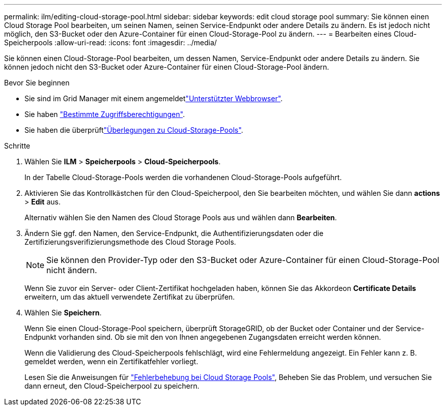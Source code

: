 ---
permalink: ilm/editing-cloud-storage-pool.html 
sidebar: sidebar 
keywords: edit cloud storage pool 
summary: Sie können einen Cloud Storage Pool bearbeiten, um seinen Namen, seinen Service-Endpunkt oder andere Details zu ändern. Es ist jedoch nicht möglich, den S3-Bucket oder den Azure-Container für einen Cloud-Storage-Pool zu ändern. 
---
= Bearbeiten eines Cloud-Speicherpools
:allow-uri-read: 
:icons: font
:imagesdir: ../media/


[role="lead"]
Sie können einen Cloud-Storage-Pool bearbeiten, um dessen Namen, Service-Endpunkt oder andere Details zu ändern. Sie können jedoch nicht den S3-Bucket oder Azure-Container für einen Cloud-Storage-Pool ändern.

.Bevor Sie beginnen
* Sie sind im Grid Manager mit einem angemeldetlink:../admin/web-browser-requirements.html["Unterstützter Webbrowser"].
* Sie haben link:../admin/admin-group-permissions.html["Bestimmte Zugriffsberechtigungen"].
* Sie haben die überprüftlink:considerations-for-cloud-storage-pools.html["Überlegungen zu Cloud-Storage-Pools"].


.Schritte
. Wählen Sie *ILM* > *Speicherpools* > *Cloud-Speicherpools*.
+
In der Tabelle Cloud-Storage-Pools werden die vorhandenen Cloud-Storage-Pools aufgeführt.

. Aktivieren Sie das Kontrollkästchen für den Cloud-Speicherpool, den Sie bearbeiten möchten, und wählen Sie dann *actions* > *Edit* aus.
+
Alternativ wählen Sie den Namen des Cloud Storage Pools aus und wählen dann *Bearbeiten*.

. Ändern Sie ggf. den Namen, den Service-Endpunkt, die Authentifizierungsdaten oder die Zertifizierungsverifizierungsmethode des Cloud Storage Pools.
+

NOTE: Sie können den Provider-Typ oder den S3-Bucket oder Azure-Container für einen Cloud-Storage-Pool nicht ändern.

+
Wenn Sie zuvor ein Server- oder Client-Zertifikat hochgeladen haben, können Sie das Akkordeon *Certificate Details* erweitern, um das aktuell verwendete Zertifikat zu überprüfen.

. Wählen Sie *Speichern*.
+
Wenn Sie einen Cloud-Storage-Pool speichern, überprüft StorageGRID, ob der Bucket oder Container und der Service-Endpunkt vorhanden sind. Ob sie mit den von Ihnen angegebenen Zugangsdaten erreicht werden können.

+
Wenn die Validierung des Cloud-Speicherpools fehlschlägt, wird eine Fehlermeldung angezeigt. Ein Fehler kann z. B. gemeldet werden, wenn ein Zertifikatfehler vorliegt.

+
Lesen Sie die Anweisungen für link:troubleshooting-cloud-storage-pools.html["Fehlerbehebung bei Cloud Storage Pools"], Beheben Sie das Problem, und versuchen Sie dann erneut, den Cloud-Speicherpool zu speichern.


